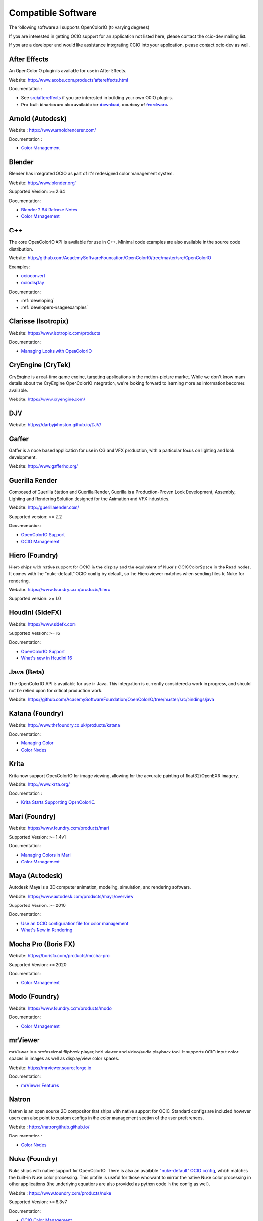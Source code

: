 ..
  SPDX-License-Identifier: CC-BY-4.0
  Copyright Contributors to the OpenColorIO Project.

.. _compatiblesoftware:

Compatible Software
===================

The following software all supports OpenColorIO (to varying degrees).

If you are interested in getting OCIO support for an application not listed
here, please contact the ocio-dev mailing list.

If you are a developer and would like assistance integrating OCIO into your
application, please contact ocio-dev as well.


After Effects
*************

An OpenColorIO plugin is available for use in After Effects.

Website: `<http://www.adobe.com/products/aftereffects.html>`__

Documentation :

- See `src/aftereffects <http://github.com/AcademySoftwareFoundation/OpenColorIO/tree/master/src/aftereffects>`__ if you are interested in building your own OCIO plugins.

- Pre-built binaries are also available for `download <http://www.fnordware.com/OpenColorIO>`__, courtesy of `fnordware <http://www.fnordware.com>`__.


Arnold (Autodesk)
*****************

Website : `<https://www.arnoldrenderer.com/>`__

Documentation :

- `Color Management <https://docs.arnoldrenderer.com/display/A5AFMUG/Color+Management>`__


Blender
*******

Blender has integrated OCIO as part of it's redesigned color management system.

Website: `<http://www.blender.org/>`__

Supported Version: >= 2.64

Documentation:

- `Blender 2.64 Release Notes <https://archive.blender.org/wiki/index.php/Dev:Ref/Release_Notes/2.64/>`__

- `Color Management <https://archive.blender.org/wiki/index.php/Dev:Ref/Release_Notes/2.64/Color_Management/>`__



C++
***

The core OpenColorIO API is available for use in C++. Minimal code examples are also available in the source code distribution. 

Website: `<http://github.com/AcademySoftwareFoundation/OpenColorIO/tree/master/src/OpenColorIO>`__

Examples:

- `ocioconvert <https://github.com/AcademySoftwareFoundation/OpenColorIO/tree/master/src/apps/ocioconvert>`__

- `ociodisplay <https://github.com/AcademySoftwareFoundation/OpenColorIO/tree/master/src/apps/ociodisplay>`__

Documentation:

- :ref:`developing`

- :ref:`developers-usageexamples`


Clarisse (Isotropix)
********************

Website: `<https://www.isotropix.com/products>`__

Documentation:

- `Managing Looks with OpenColorIO <https://www.isotropix.com/learn/tutorials/managing-looks-with-opencolorio-ocio>`__


CryEngine (CryTek)
*******************

CryEngine is a real-time game engine, targeting applications in the motion-picture market. While we don't know many details about the CryEngine OpenColorIO integration, we're looking forward to learning more as information becomes available.

Website: `<https://www.cryengine.com/>`__


DJV
***

Website: `<https://darbyjohnston.github.io/DJV/>`__


Gaffer
******

Gaffer is a node based application for use in CG and VFX production, with a particular focus on lighting and look development.

Website: `<http://www.gafferhq.org/>`__


Guerilla Render
***************

Composed of Guerilla Station and Guerilla Render, Guerilla is a Production-Proven Look Development, Assembly, Lighting and Rendering Solution designed for the Animation and VFX industries.

Website: `<http://guerillarender.com/>`__

Supported version: >= 2.2

Documentation:


- `OpenColorIO Support <http://guerillarender.com/doc/2.2/TD%20Guide_Technical%20Notes_OpenColorIO.html>`__

- `OCIO Management <http://guerillarender.com/?p=424>`__


Hiero (Foundry)
***************

Hiero ships with native support for OCIO in the display and the equivalent of Nuke's OCIOColorSpace in the Read nodes. It comes with the "nuke-default" OCIO config by default, so the Hiero viewer
matches when sending files to Nuke for rendering.

Website: `<https://www.foundry.com/products/hiero>`__

Supported version: >= 1.0


Houdini (SideFX)
****************

Website: `<https://www.sidefx.com>`__

Supported Version: >= 16

Documentation:


- `OpenColorIO Support <https://www.sidefx.com/docs/houdini/io/ocio.html>`__

- `What's new in Houdini 16 <https://www.sidefx.com/filmtv/whats-new-h16/>`__


Java (Beta)
***********

The OpenColorIO API is available for use in Java. This integration is currently considered a work in progress, and should not be relied upon for critical production work.

Website: `<https://github.com/AcademySoftwareFoundation/OpenColorIO/tree/master/src/bindings/java>`__


Katana (Foundry)
****************

Website: `<http://www.thefoundry.co.uk/products/katana>`__

Documentation:

- `Managing Color <https://learn.foundry.com/katana/Content/ug/rendering_scene/managing_color.html>`__

- `Color Nodes <https://learn.foundry.com/katana/Content/rg/color_2d.html>`__


Krita
*****

Krita now support OpenColorIO for image viewing, allowing for the accurate painting of float32/OpenEXR imagery.

Website: `<http://www.krita.org/>`__

Documentation :

- `Krita Starts Supporting OpenColorIO <https://krita.org/en/item/krita-starts-supporting-opencolorio/>`__.


Mari (Foundry)
**************

Website: `<https://www.foundry.com/products/mari>`__

Supported Version: >= 1.4v1

Documentation:

- `Managing Colors in Mari <https://learn.foundry.com/mari/4.0/Content/user_guide/managing_colors/anaging_colors_in_mari.html>`__

- `Color Management <https://learn.foundry.com/mari/4.0/Content/user_guide/managing_colors/color_management.html>`__


Maya (Autodesk)
***************

Autodesk Maya is a 3D computer animation, modeling, simulation, and rendering software.

Website: `<https://www.autodesk.com/products/maya/overview>`__

Supported Version: >= 2016

Documentation:

- `Use an OCIO configuration file for color management <https://knowledge.autodesk.com/support/maya-lt/learn-explore/caas/CloudHelp/cloudhelp/2016/ENU/MayaLT/files/GUID-4AE9AABC-A900-4276-AFE4-F9DCD96BA03D-htm.html>`__

- `What's New in Rendering <https://knowledge.autodesk.com/support/maya/learn-explore/caas/CloudHelp/cloudhelp/2016/ENU/Maya/files/GUID-C22F815A-8390-405B-BA50-74FEC42C75E0-htm.html>`__


Mocha Pro (Boris FX)
********************

Website: `<https://borisfx.com/products/mocha-pro>`__

Supported Version: >= 2020

Documentation: 

- `Color Management <https://borisfx.com/videos/opencolorio-mocha-pro-2020/>`__


Modo (Foundry)
**************

Website: `<https://www.foundry.com/products/modo>`__

Documentation:

- `Color Management <https://learn.foundry.com/modo/content/help/pages/rendering/color_management.html>`__


mrViewer
********

mrViewer is a professional flipbook player, hdri viewer and video/audio playback tool. It supports OCIO input color spaces in images as well as display/view color spaces.

Website: `<https://mrviewer.sourceforge.io>`__

Documentation:

- `mrViewer Features <https://mrviewer.sourceforge.io/features.html>`__


Natron
******

Natron is an open source 2D compositor that ships with native support for OCIO. Standard configs are included however users can also point to custom configs in the color management section of the user preferences.

Website : `<https://natrongithub.github.io/>`__

Documentation :

- `Color Nodes <https://natron.readthedocs.io/en/rb-2.3/_groupColor.html>`__


Nuke (Foundry)
**************

Nuke ships with native support for OpenColorIO. There is also an available `"nuke-default" OCIO config <https://github.com/imageworks/OpenColorIO-Configs/tree/master/nuke-default>`__, which matches the built-in Nuke color processing. This profile is useful for those who want to mirror the native Nuke color processing in other applications (the underlying equations are also provided as python code in the config as well).

Website : `<https://www.foundry.com/products/nuke>`__

Supported Version: >= 6.3v7

Documentation:

- `OCIO Color Management <https://learn.foundry.com/nuke/content/comp_environment/configuring_nuke/using_ocio_config_files.html>`__

- `Color Nodes <https://learn.foundry.com/nuke/content/reference_guide/color_nodes/color_nodes.html>`__


OpenImageIO
***********

OIIO's C++ and Python bindings include several methods for applying color transforms to whole images, notably functions in the ImageBufAlgo namespace including **colorconvert()**, **ociolook()**, **ociodisplay()**, **ociofiletransform()**. These are also available as part of the *oiiotool* command line utility (--colorconvert, --ociolook, --ociodisplay, --ociofiletransform) and the *maketx* utility for preparing textures also supports **--colorconvert**. From C++, there is additional low-level functionality in the header **OpenImageIO/color.h** that are wrappers for accessing underlying OCIO color configurations and doing color processing on individual pixel values.

Website : `<http://openimageio.org>`__


PhotoFlow
*********

PhotoFlow supports OCIO via a dedicated tool that can load a given configuration and apply the available color transforms. So far the tool has been tested it with the `Filmic <https://github.com/sobotka/filmic-blender>`__ and `ACES <https://opencolorio.org/configurations/aces_1.0.3.html>`__ configs.

Website : `<https://github.com/aferrero2707/PhotoFlow>`__


Photoshop
*********

OpenColorIO display luts can be exported as ICC profiles for use in photoshop. The core idea is to create an .icc profile, with a valid description, and then to save it to the proper OS icc directory. (On OSX, ``~/Library/ColorSync/Profiles/``). Upon a Photoshop relaunch, Edit->Assign Profile, and then select your new OCIO lut.

Website : `<https://www.adobe.com/products/photoshop.html>`__

Python
******

The OpenColorIO API is available for use in Python.

Website: `<https://github.com/AcademySoftwareFoundation/OpenColorIO/tree/master/src/bindings/python>`__

Documentation:

- `Developer Guide <https://opencolorio.org/developers/index.html>`__

- `Usage Examples <https://opencolorio.org/developers/usage_examples.html>`__


RV (Autodesk)
*************

Website : `<http://www.tweaksoftware.com>`__

Supported Version:  >= 4

Documentation : 

- For more details, see the OpenColorIO section of the `RV User Manual <http://www.tweaksoftware.com/static/documentation/rv/current/html/rv_manual.html#OpenColorIO>`__.


Silhouette (Boris FX)
*********************

OCIO is natively integrated in Silhouette. Full support is provided for both image import/export, as well as image display.

Website : `<https://borisfx.com/products/silhouette/>`__

Supported Version: >= 4.5


Substance Designer (Adobe)
**************************

Website: `<https://www.substance3d.com/products/substance-designer/>`__

Supported version: >= 2019.3

Documentation:

- `Color Management with OpenColorIO <https://magazine.substance3d.com/substance-designer-winter-2019-color-management-with-opencolorio/>`__

- `Color Management <https://docs.substance3d.com/sddoc/color-management-188973971.html>`__


Unreal Engine (Epic Games)
**************************

Website : `<https://unrealengine.com>`_

Supported Version : >= 4.22

Documentation :

- `OCIO Plugin API <https://docs.unrealengine.com/en-US/API/Plugins/OpenColorIO/index.html>`_
- `Unreal Engine 4.22 Release Notes <https://docs.unrealengine.com/en-US/Support/Builds/ReleaseNotes/4_22/index.html>`_


Vegas Pro (Magix)
*****************

Vegas Pro uses OpenColorIO, supporting workflows such as S-log footage via the ACES colorspace.

Website : `<http://www.sonycreativesoftware.com/vegaspro>`__

Supported Version: >= 12

V-Ray (Chaos Group)
*******************

Website : `<https://chaosgroup.com>`__

Documentation :

- `OpenColorIO support <https://docs.chaosgroup.com/display/VRAY4MAX/OpenColorIO+Support>`__

- `VRayTexOCIO <https://docs.chaosgroup.com/display/VRAY4MAYA/VRayTexOCIO>`__


Apps w/icc or luts
******************
flame (.3dl), lustre (.3dl), cinespace (.csp), houdini (.lut), iridas_itx (.itx)
photoshop (.icc)

Export capabilities through ociobakelut::

    $ ociobakelut -- create a new LUT or icc profile from an OCIO config or lut file(s)
    $ 
    $ usage:  ociobakelut [options] <OUTPUTFILE.LUT>
    $ 
    $ example:  ociobakelut --inputspace lg10 --outputspace srgb8 --format flame lg_to_srgb.3dl
    $ example:  ociobakelut --lut filmlut.3dl --lut calibration.3dl --format flame display.3dl
    $ example:  ociobakelut --lut look.3dl --offset 0.01 -0.02 0.03 --lut display.3dl --format flame display_with_look.3dl
    $ example:  ociobakelut --inputspace lg10 --outputspace srgb8 --format icc ~/Library/ColorSync/Profiles/test.icc
    $ example:  ociobakelut --lut filmlut.3dl --lut calibration.3dl --format icc ~/Library/ColorSync/Profiles/test.icc
    $ 
    $ 
    $ Using Existing OCIO Configurations
    $     --inputspace %s      Input OCIO ColorSpace (or Role)
    $     --outputspace %s     Output OCIO ColorSpace (or Role)
    $     --shaperspace %s     the OCIO ColorSpace or Role, for the shaper
    $     --iconfig %s         Input .ocio configuration file (default: $OCIO)
    $ 
    $ Config-Free LUT Baking
    $     (all options can be specified multiple times, each is applied in order)
    $     --lut %s             Specify a LUT (forward direction)
    $     --invlut %s          Specify a LUT (inverse direction)
    $     --slope %f %f %f     slope
    $     --offset %f %f %f    offset (float)
    $     --offset10 %f %f %f  offset (10-bit)
    $     --power %f %f %f     power
    $     --sat %f             saturation (ASC-CDL luma coefficients)
    $ 
    $ Baking Options
    $     --format %s          the lut format to bake: flame (.3dl), lustre (.3dl),
    $                          cinespace (.csp), houdini (.lut), iridas_itx (.itx), icc (.icc)
    $     --shapersize %d      size of the shaper (default: format specific)
    $     --cubesize %d        size of the cube (default: format specific)
    $     --stdout             Write to stdout (rather than file)
    $     --v                  Verbose
    $     --help               Print help message
    $ 
    $ ICC Options
    $     --whitepoint %d      whitepoint for the profile (default: 6505)
    $     --displayicc %s      an icc profile which matches the OCIO profiles target display
    $     --description %s     a meaningful description, this will show up in UI like photoshop
    $     --copyright %s       a copyright field
    


See this `ocio-dev thread 
<https://lists.aswf.io/g/ocio-dev/topic/30498585>`__
for additional usage discussions.

When exporting an ICC Profile, you will be asked to specify your monitor’s
profile (it will be selected for you by default). This is because ICC Profile
are not LUTs per se. An ICC Profile describes a color space and then needs a
destination profile to calculate the transformation. So if you have an operation
working and looking good on the monitor you’re using (and maybe its
should choose its profile instead.
